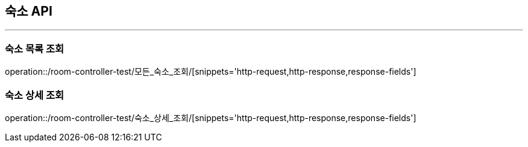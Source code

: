 [[ROOM-API]]
== 숙소 API

'''
=== 숙소 목록 조회

operation::/room-controller-test/모든_숙소_조회/[snippets='http-request,http-response,response-fields']

=== 숙소 상세 조회

operation::/room-controller-test/숙소_상세_조회/[snippets='http-request,http-response,response-fields']